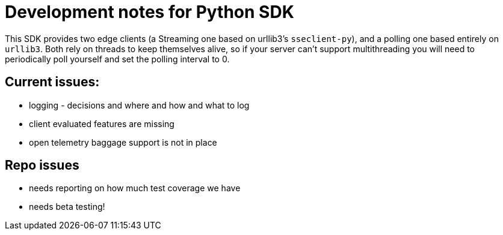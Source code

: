 = Development notes for Python SDK

This SDK provides two edge clients (a Streaming one based on urllib3's `sseclient-py`), and a polling one based entirely on `urllib3`. Both rely on threads to keep themselves alive, so if your server can't support multithreading you will need to periodically poll yourself and set the polling interval to 0.

== Current issues:

- logging - decisions and where and how and what to log
- client evaluated features are missing
- open telemetry baggage support is not in place

== Repo issues
- needs reporting on how much test coverage we have
- needs beta testing!
